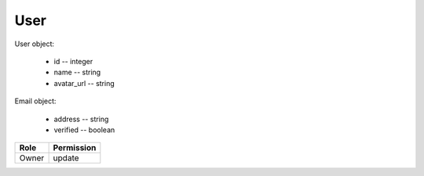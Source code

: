 User
====

User object:

    * id -- integer
    * name -- string
    * avatar_url -- string

Email object:

    * address -- string
    * verified -- boolean

============= ==============
Role          Permission
============= ==============
Owner         update
============= ==============

.. autoapi:: /api/users
